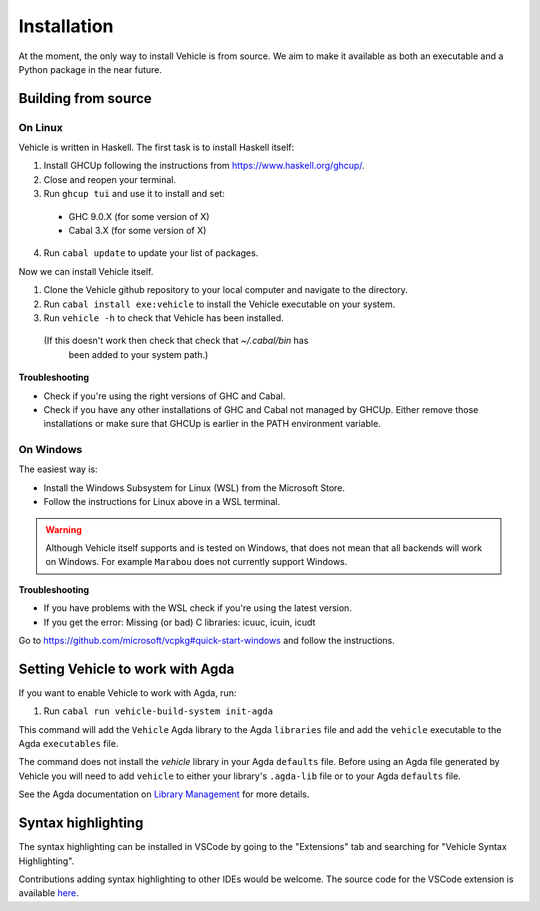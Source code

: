 Installation
============

.. _installation:

At the moment, the only way to install Vehicle is from source. We aim to make it
available as both an executable and a Python package in the near future.

Building from source
--------------------

On Linux
********

Vehicle is written in Haskell. The first task is to install Haskell itself:

1. Install GHCUp following the instructions from https://www.haskell.org/ghcup/.

2. Close and reopen your terminal.

3. Run ``ghcup tui`` and use it to install and set:
  -  GHC 9.0.X (for some version of X)
  -  Cabal 3.X (for some version of X)

4. Run ``cabal update`` to update your list of packages.

Now we can install Vehicle itself.

1. Clone the Vehicle github repository to your local computer and
   navigate to the directory.

2. Run ``cabal install exe:vehicle`` to install the Vehicle executable on your system.

3. Run ``vehicle -h`` to check that Vehicle has been installed.
  (If this doesn't work then check that check that `~/.cabal/bin` has
   been added to your system path.)

**Troubleshooting**

* Check if you're using the right versions of GHC and Cabal.

* Check if you have any other installations of GHC and Cabal not managed by GHCUp.
  Either remove those installations or make sure that GHCUp is earlier in the PATH environment variable.

On Windows
**********

The easiest way is:

* Install the Windows Subsystem for Linux (WSL) from the Microsoft Store.

* Follow the instructions for Linux above in a WSL terminal.

.. warning::

    Although Vehicle itself supports and is tested on Windows, that does
    not mean that all backends will work on Windows. For example ``Marabou``
    does not currently support Windows.

**Troubleshooting**

* If you have problems with the WSL check if you're using the latest version.

* If you get the error: Missing (or bad) C libraries: icuuc, icuin, icudt
Go to https://github.com/microsoft/vcpkg#quick-start-windows and follow the instructions.

Setting Vehicle to work with Agda
---------------------------------

If you want to enable Vehicle to work with Agda, run:

1. Run ``cabal run vehicle-build-system init-agda``

This command will add the ``Vehicle`` Agda library to the Agda ``libraries`` file
and add the ``vehicle`` executable to the Agda ``executables`` file.

The command does not install the `vehicle` library in your Agda ``defaults`` file.
Before using an Agda file generated by Vehicle you will need to add ``vehicle`` to
either your library's ``.agda-lib`` file or to your Agda ``defaults`` file.

See the Agda documentation on
`Library Management <https://agda.readthedocs.io/en/v2.6.0.1/tools/package-system.html>`_
for more details.

Syntax highlighting
-------------------

The syntax highlighting can be installed in VSCode by going to the
"Extensions" tab and searching for "Vehicle Syntax Highlighting".

Contributions adding syntax highlighting to other IDEs would be welcome.
The source code for the VSCode extension is available
`here <https://github.com/vehicle-lang/vscode-vehicle-syntax-highlighting>`_.
